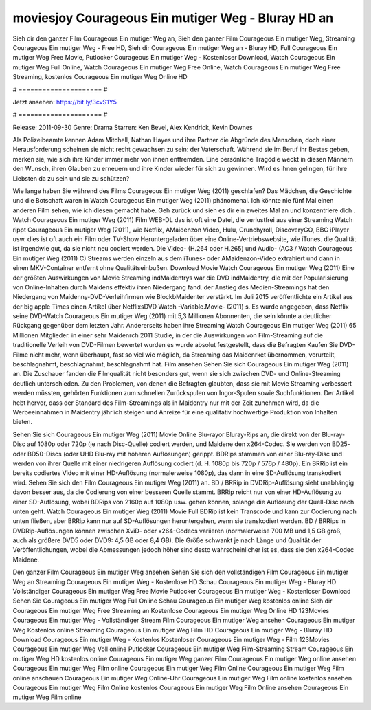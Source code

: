 moviesjoy Courageous Ein mutiger Weg - Bluray HD an
======================
Sieh dir den ganzer Film Courageous Ein mutiger Weg an, Sieh den ganzer Film Courageous Ein mutiger Weg, Streaming Courageous Ein mutiger Weg - Free HD, Sieh dir Courageous Ein mutiger Weg an - Bluray HD, Full Courageous Ein mutiger Weg Free Movie, Putlocker Courageous Ein mutiger Weg - Kostenloser Download, Watch Courageous Ein mutiger Weg Full Online, Watch Courageous Ein mutiger Weg Free Online, Watch Courageous Ein mutiger Weg Free Streaming, kostenlos Courageous Ein mutiger Weg Online HD

# ===================== #

Jetzt ansehen: https://bit.ly/3cvS1Y5

# ===================== #

Release: 2011-09-30
Genre: Drama
Starren: Ken Bevel, Alex Kendrick, Kevin Downes

Als Polizeibeamte kennen Adam Mitchell, Nathan Hayes und ihre Partner die Abgründe des Menschen, doch einer Herausforderung scheinen sie nicht recht gewachsen zu sein: der Vaterschaft. Während sie im Beruf ihr Bestes geben, merken sie, wie sich ihre Kinder immer mehr von ihnen entfremden. Eine persönliche Tragödie weckt in diesen Männern den Wunsch, ihren Glauben zu erneuern und ihre Kinder wieder für sich zu gewinnen. Wird es ihnen gelingen, für ihre Liebsten da zu sein und sie zu schützen?

Wie lange haben Sie während des Films Courageous Ein mutiger Weg (2011) geschlafen? Das Mädchen, die Geschichte und die Botschaft waren in Watch Courageous Ein mutiger Weg (2011) phänomenal. Ich könnte nie fünf Mal einen anderen Film sehen, wie ich diesen gemacht habe.  Geh zurück und sieh es dir ein zweites Mal an und konzentriere dich . Watch Courageous Ein mutiger Weg (2011) Film WEB-DL das ist oft  eine Datei, die verlustfrei aus einer Streaming Watch rippt Courageous Ein mutiger Weg (2011),  wie Netflix, AMaidenzon Video, Hulu, Crunchyroll, DiscoveryGO, BBC iPlayer usw. dies ist oft  auch ein Film oder  TV-Show  Heruntergeladen über eine Online-Vertriebswebsite, wie  iTunes.  die Qualität ist irgendwie  gut, da sie nicht neu codiert werden. Die Video- (H.264 oder H.265) und Audio- (AC3 / Watch Courageous Ein mutiger Weg (2011) C) Streams werden einzeln aus dem iTunes- oder AMaidenzon-Video extrahiert und dann in einen MKV-Container entfernt ohne Qualitätseinbußen. Download Movie Watch Courageous Ein mutiger Weg (2011) Eine der größten Auswirkungen von Movie Streaming indMaidentrys war die DVD indMaidentry, die mit der Popularisierung von Online-Inhalten durch Maidens effektiv ihren Niedergang fand.  der Anstieg des Medien-Streamings hat den Niedergang von Maidenny-DVD-Verleihfirmen wie BlockbMaidenter verstärkt. Im Juli 2015 veröffentlichte  ein Artikel  aus der  big apple  Times einen Artikel über NetflixsDVD Watch -Variable.Movie-  (2011) s. Es wurde angegeben, dass Netflix seine DVD-Watch Courageous Ein mutiger Weg (2011) mit 5,3 Millionen Abonnenten, die  sein könnte a deutlicher Rückgang gegenüber dem letzten Jahr. Andererseits haben ihre Streaming Watch Courageous Ein mutiger Weg (2011) 65 Millionen Mitglieder.  in einer sehr Maidenrch 2011 Studie, in der die Auswirkungen von Film-Streaming auf die traditionelle Verleih von DVD-Filmen bewertet wurden  es wurde absolut festgestellt, dass die Befragten Kaufen Sie DVD-Filme nicht mehr, wenn überhaupt, fast so viel wie möglich, da Streaming das Maidenrket übernommen, verurteilt, beschlagnahmt, beschlagnahmt, beschlagnahmt hat. Film ansehen Sehen Sie sich Courageous Ein mutiger Weg (2011) an. Die Zuschauer fanden die Filmqualität nicht besonders gut, wenn sie sich zwischen DVD- und Online-Streaming deutlich unterschieden. Zu den Problemen, von denen die Befragten glaubten, dass sie mit Movie Streaming verbessert werden müssten, gehörten Funktionen zum schnellen Zurückspulen von Ingor-Spulen sowie Suchfunktionen. Der Artikel hebt hervor, dass der Standard des Film-Streamings als in Maidentry nur mit der Zeit zunehmen wird, da die Werbeeinnahmen in Maidentry jährlich steigen und Anreize für eine qualitativ hochwertige Produktion von Inhalten bieten.

Sehen Sie sich Courageous Ein mutiger Weg (2011) Movie Online Blu-rayor Bluray-Rips an, die direkt von der Blu-ray-Disc auf 1080p oder 720p (je nach Disc-Quelle) codiert werden, und Maidene den x264-Codec. Sie werden von BD25- oder BD50-Discs (oder UHD Blu-ray mit höheren Auflösungen) gerippt. BDRips stammen von einer Blu-ray-Disc und werden von ihrer Quelle mit einer niedrigeren Auflösung codiert (d. H. 1080p bis 720p / 576p / 480p). Ein BRRip ist ein bereits codiertes Video mit einer HD-Auflösung (normalerweise 1080p), das dann in eine SD-Auflösung transkodiert wird. Sehen Sie sich den Film Courageous Ein mutiger Weg (2011) an. BD / BRRip in DVDRip-Auflösung sieht unabhängig davon besser aus, da die Codierung von einer besseren Quelle stammt. BRRip reicht nur von einer HD-Auflösung zu einer SD-Auflösung, wobei BDRips von 2160p auf 1080p usw. gehen können, solange die Auflösung der Quell-Disc nach unten geht. Watch Courageous Ein mutiger Weg (2011) Movie Full BDRip ist kein Transcode und kann zur Codierung nach unten fließen, aber BRRip kann nur auf SD-Auflösungen heruntergehen, wenn sie transkodiert werden. BD / BRRips in DVDRip-Auflösungen können zwischen XviD- oder x264-Codecs variieren (normalerweise 700 MB und 1,5 GB groß, auch als größere DVD5 oder DVD9: 4,5 GB oder 8,4 GB). Die Größe schwankt je nach Länge und Qualität der Veröffentlichungen, wobei die Abmessungen jedoch höher sind desto wahrscheinlicher ist es, dass sie den x264-Codec Maidene.

Den ganzer Film Courageous Ein mutiger Weg ansehen
Sehen Sie sich den vollständigen Film Courageous Ein mutiger Weg an
Streaming Courageous Ein mutiger Weg - Kostenlose HD
Schau Courageous Ein mutiger Weg - Bluray HD
Vollständiger Courageous Ein mutiger Weg Free Movie
Putlocker Courageous Ein mutiger Weg - Kostenloser Download
Sehen Sie Courageous Ein mutiger Weg Full Online
Schau Courageous Ein mutiger Weg kostenlos online
Sieh dir Courageous Ein mutiger Weg Free Streaming an
Kostenlose Courageous Ein mutiger Weg Online HD
123Movies Courageous Ein mutiger Weg - Vollständiger Stream
Film Courageous Ein mutiger Weg ansehen
Courageous Ein mutiger Weg Kostenlos online
Streaming Courageous Ein mutiger Weg Film HD
Courageous Ein mutiger Weg - Bluray HD
Download Courageous Ein mutiger Weg - Kostenlos
Kostenloser Courageous Ein mutiger Weg - Film
123Movies Courageous Ein mutiger Weg Voll online
Putlocker Courageous Ein mutiger Weg Film-Streaming
Stream Courageous Ein mutiger Weg HD kostenlos online
Courageous Ein mutiger Weg ganzer Film
Courageous Ein mutiger Weg online ansehen
Courageous Ein mutiger Weg Film online
Courageous Ein mutiger Weg Film Online
Courageous Ein mutiger Weg Film online anschauen
Courageous Ein mutiger Weg Online-Uhr
Courageous Ein mutiger Weg Film online kostenlos ansehen
Courageous Ein mutiger Weg Film Online kostenlos
Courageous Ein mutiger Weg Film Online ansehen
Courageous Ein mutiger Weg Film online
